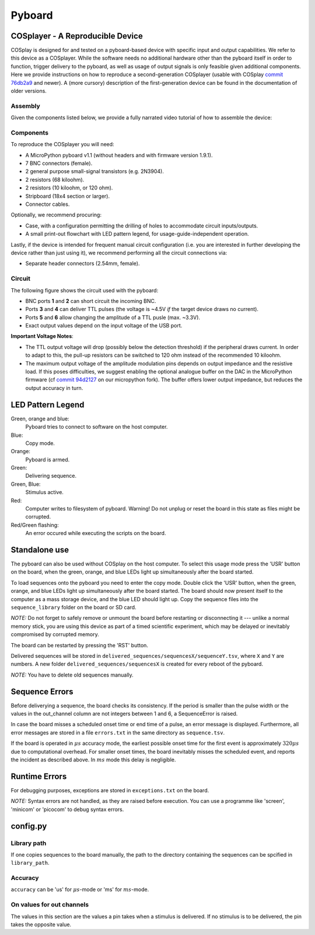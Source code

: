 .. _pyboard:

=======
Pyboard
=======

.. _cosplayer:

COSplayer - A Reproducible Device
==================================

COSplay is designed for and tested on a pyboard-based device with specific input and output capabilities.
We refer to this device as a COSplayer.
While the software needs no additional hardware other than the pyboard itself in order to function, trigger delivery to the pyboard, as well as usage of output signals is only feasible given additional components.
Here we provide instructions on how to reproduce a second-generation COSplayer (usable with COSplay `commit 76db2a9 <https://github.com/IBT-FMI/COSplay/commit/76db2a945aab5add3988f7be122372c400808396>`_ and newer).
A (more cursory) description of the first-generation device can be found in the documentation of older versions.

Assembly
--------

Given the components listed below, we provide a fully narrated video tutorial of how to assemble the device:

.. raw:: html
    
    <div style="position: relative; height: 0; overflow: hidden; max-width: 100%; height: auto;">
    <iframe src="https://widgets.figshare.com/articles/7227626/embed?show_title=0" width="568" height="426" frameborder="0"></iframe>
    </div>

Components
----------

To reproduce the COSplayer you will need:

* A MicroPython pyboard v1.1 (without headers and with firmware version 1.9.1).
* 7 BNC connectors (female).
* 2 general purpose small-signal transistors (e.g. 2N3904).
* 2 resistors (68 kiloohm).
* 2 resistors (10 kiloohm, or 120 ohm).
* Stripboard (18x4 section or larger).
* Connector cables.

Optionally, we recommend procuring:

* Case, with a configuration permitting the drilling of holes to accommodate circuit inputs/outputs.
* A small print-out flowchart with LED pattern legend, for usage-guide-independent operation.

Lastly, if the device is intended for frequent manual circuit configuration (i.e. you are interested in further developing the device rather than just using it), we recommend performing all the circuit connections via:

* Separate header connectors (2.54mm, female).

Circuit
-------

The following figure shows the circuit used with the pyboard:

* BNC ports **1** and **2** can short circuit the incoming BNC.
* Ports **3** and **4** can deliver TTL pulses (the voltage is ~4.5V *if* the target device draws no current).
* Ports **5** and **6** allow changing the amplitude of a TTL pusle (max. ~3.3V).
* Exact output values depend on the input voltage of the USB port. 

**Important Voltage Notes**:

* The TTL output voltage will drop (possibly below the detection threshold) if the peripheral draws current.
  In order to adapt to this, the pull-up resistors can be switched to 120 ohm instead of the recommended 10 kiloohm.
* The maximum output voltage of the amplitude modulation pins depends on output impedance and the resistive load.
  If this poses difficulties, we suggest enabling the optional analogue buffer on the DAC in the MicroPython firmware (cf `commit 94d2127 <https://github.com/IBT-FMI/micropython/commit/94d21272e2f3f0d4d33c4b80c9a7b8e3816452ee>`_ on our micropython fork).
  The buffer offers lower output impedance, but reduces the output accuracy in turn.

.. image:: circuit.png


LED Pattern Legend
==================


.. graphviz:: workflow.dot

Green, orange and blue:
    Pyboard tries to connect to software on the host computer.

Blue:
    Copy mode.

Orange:
    Pyboard is armed.

Green:
    Delivering sequence.

Green, Blue:
    Stimulus active.

Red:
    Computer writes to filesystem of pyboard.
    Warning! Do not unplug or reset the board in this state as files might be corrupted.

Red/Green flashing:
    An error occured while executing the scripts on the board.

Standalone use
==============

The pyboard can also be used without COSplay on the host computer.
To select this usage mode press the 'USR' button on the board, when the green, orange, and blue LEDs light up simultaneously after the board started.

To load sequences onto the pyboard you need to enter the copy mode.
Double click the 'USR' button, when the green, orange, and blue LEDs light up simultaneously after the board started.
The board should now present itself to the computer as a mass storage device, and the blue LED should light up.
Copy the sequence files into the ``sequence_library`` folder on the board or SD card.

*NOTE:* Do not forget to safely remove or unmount the board before restarting or disconnecting it --- unlike a normal memory stick, you are using this device as part of a timed scientific experiment, which may be delayed or inevitably compromised by corrupted memory.

The board can be restarted by pressing the 'RST' button.

Delivered sequences will be stored in
``delivered_sequences/sequencesX/sequenceY.tsv``, where ``X`` and ``Y``
are numbers. A new folder ``delivered_sequences/sequencesX`` is created
for every reboot of the pyboard.

*NOTE:* You have to delete old sequences manually.

Sequence Errors
===============

Before deliverying a sequence, the board checks its consistency.
If the period is smaller than the pulse width or the values in the out_channel column are not integers between 1 and 6, a SequenceError is raised.

In case the board misses a scheduled onset time or end time of a pulse,
an error message is displayed. Furthermore, all error messages are stored
in a file ``errors.txt`` in the same directory as ``sequence.tsv``.

If the board is operated in :math:`\mu s` accuracy mode, the earliest possible onset time for the first event is approximately :math:`320\mu s` due to computational overhead.
For smaller onset times, the board inevitably misses the scheduled event, and reports the incident as described above.
In :math:`ms` mode this delay is negligible.

Runtime Errors
==============

For debugging purposes, exceptions are stored in ``exceptions.txt`` on
the board.

*NOTE:* Syntax errors are not handled, as they are raised before execution.
You can use a programme like 'screen', 'minicom' or 'picocom' to debug syntax errors.


config.py
=========

Library path
------------

If one copies sequences to the board manually, the path to the directory containing the sequences can be spcified in ``library_path``.

Accuracy
--------

``accuracy`` can be 'us' for :math:`\mu s`-mode or 'ms' for :math:`ms`-mode.

On values for out channels
--------------------------

The values in this section are the values a pin takes when a stimulus is delivered.
If no stimulus is to be delivered, the pin takes the opposite value.

